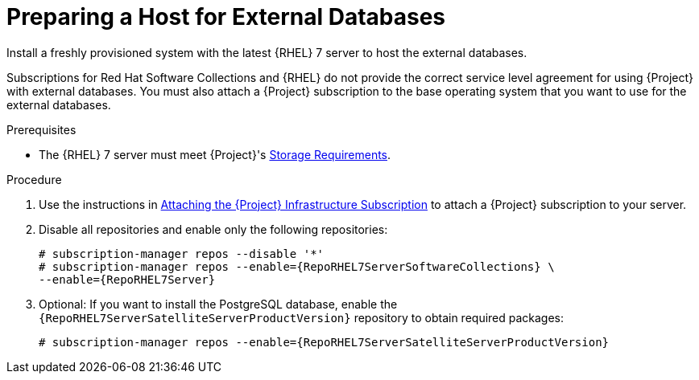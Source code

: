 [id="preparing-a-host-for-external-databases_{context}"]
= Preparing a Host for External Databases

Install a freshly provisioned system with the latest {RHEL} 7 server to host the external databases.

Subscriptions for Red{nbsp}Hat Software Collections and {RHEL} do not provide the correct service level agreement for using {Project} with external databases. You must also attach a {Project} subscription to the base operating system that you want to use for the external databases.

.Prerequisites

* The {RHEL} 7 server must meet {Project}'s link:{BaseURL}installing_satellite_server_from_a_connected_network/preparing-environment-for-satellite-installation#satellite-storage-requirements_satellite[Storage Requirements].

.Procedure

. Use the instructions in link:{BaseURL}installing_satellite_server_from_a_connected_network/installing-satellite-server-connected#attaching-satellite-infrastructure-subscription_satellite[Attaching the {Project} Infrastructure Subscription] to attach a {Project} subscription to your server.

. Disable all repositories and enable only the following repositories:
+
[options="nowrap" subs="+quotes,attributes"]
----
# subscription-manager repos --disable '*'
# subscription-manager repos --enable={RepoRHEL7ServerSoftwareCollections} \
--enable={RepoRHEL7Server}
----

. Optional: If you want to install the PostgreSQL database, enable the `{RepoRHEL7ServerSatelliteServerProductVersion}` repository to obtain required packages:
+
[options="nowrap" subs="+quotes,attributes"]
----
# subscription-manager repos --enable={RepoRHEL7ServerSatelliteServerProductVersion}
----
